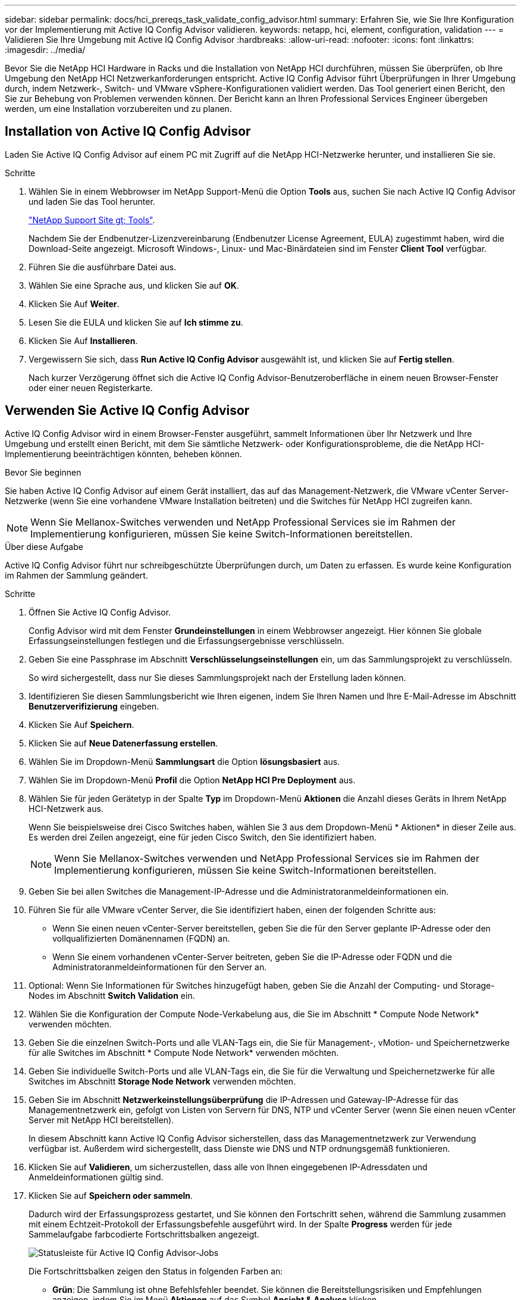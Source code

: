 ---
sidebar: sidebar 
permalink: docs/hci_prereqs_task_validate_config_advisor.html 
summary: Erfahren Sie, wie Sie Ihre Konfiguration vor der Implementierung mit Active IQ Config Advisor validieren. 
keywords: netapp, hci, element, configuration, validation 
---
= Validieren Sie Ihre Umgebung mit Active IQ Config Advisor
:hardbreaks:
:allow-uri-read: 
:nofooter: 
:icons: font
:linkattrs: 
:imagesdir: ../media/


[role="lead"]
Bevor Sie die NetApp HCI Hardware in Racks und die Installation von NetApp HCI durchführen, müssen Sie überprüfen, ob Ihre Umgebung den NetApp HCI Netzwerkanforderungen entspricht. Active IQ Config Advisor führt Überprüfungen in Ihrer Umgebung durch, indem Netzwerk-, Switch- und VMware vSphere-Konfigurationen validiert werden. Das Tool generiert einen Bericht, den Sie zur Behebung von Problemen verwenden können. Der Bericht kann an Ihren Professional Services Engineer übergeben werden, um eine Installation vorzubereiten und zu planen.



== Installation von Active IQ Config Advisor

Laden Sie Active IQ Config Advisor auf einem PC mit Zugriff auf die NetApp HCI-Netzwerke herunter, und installieren Sie sie.

.Schritte
. Wählen Sie in einem Webbrowser im NetApp Support-Menü die Option *Tools* aus, suchen Sie nach Active IQ Config Advisor und laden Sie das Tool herunter.
+
https://mysupport.netapp.com/site/tools/tool-eula/5ddb829ebd393e00015179b2["NetApp Support Site  gt; Tools"^].

+
Nachdem Sie der Endbenutzer-Lizenzvereinbarung (Endbenutzer License Agreement, EULA) zugestimmt haben, wird die Download-Seite angezeigt. Microsoft Windows-, Linux- und Mac-Binärdateien sind im Fenster *Client Tool* verfügbar.

. Führen Sie die ausführbare Datei aus.
. Wählen Sie eine Sprache aus, und klicken Sie auf *OK*.
. Klicken Sie Auf *Weiter*.
. Lesen Sie die EULA und klicken Sie auf *Ich stimme zu*.
. Klicken Sie Auf *Installieren*.
. Vergewissern Sie sich, dass *Run Active IQ Config Advisor* ausgewählt ist, und klicken Sie auf *Fertig stellen*.
+
Nach kurzer Verzögerung öffnet sich die Active IQ Config Advisor-Benutzeroberfläche in einem neuen Browser-Fenster oder einer neuen Registerkarte.





== Verwenden Sie Active IQ Config Advisor

Active IQ Config Advisor wird in einem Browser-Fenster ausgeführt, sammelt Informationen über Ihr Netzwerk und Ihre Umgebung und erstellt einen Bericht, mit dem Sie sämtliche Netzwerk- oder Konfigurationsprobleme, die die NetApp HCI-Implementierung beeinträchtigen könnten, beheben können.

.Bevor Sie beginnen
Sie haben Active IQ Config Advisor auf einem Gerät installiert, das auf das Management-Netzwerk, die VMware vCenter Server-Netzwerke (wenn Sie eine vorhandene VMware Installation beitreten) und die Switches für NetApp HCI zugreifen kann.


NOTE: Wenn Sie Mellanox-Switches verwenden und NetApp Professional Services sie im Rahmen der Implementierung konfigurieren, müssen Sie keine Switch-Informationen bereitstellen.

.Über diese Aufgabe
Active IQ Config Advisor führt nur schreibgeschützte Überprüfungen durch, um Daten zu erfassen. Es wurde keine Konfiguration im Rahmen der Sammlung geändert.

.Schritte
. Öffnen Sie Active IQ Config Advisor.
+
Config Advisor wird mit dem Fenster *Grundeinstellungen* in einem Webbrowser angezeigt. Hier können Sie globale Erfassungseinstellungen festlegen und die Erfassungsergebnisse verschlüsseln.

. Geben Sie eine Passphrase im Abschnitt *Verschlüsselungseinstellungen* ein, um das Sammlungsprojekt zu verschlüsseln.
+
So wird sichergestellt, dass nur Sie dieses Sammlungsprojekt nach der Erstellung laden können.

. Identifizieren Sie diesen Sammlungsbericht wie Ihren eigenen, indem Sie Ihren Namen und Ihre E-Mail-Adresse im Abschnitt *Benutzerverifizierung* eingeben.
. Klicken Sie Auf *Speichern*.
. Klicken Sie auf *Neue Datenerfassung erstellen*.
. Wählen Sie im Dropdown-Menü *Sammlungsart* die Option *lösungsbasiert* aus.
. Wählen Sie im Dropdown-Menü *Profil* die Option *NetApp HCI Pre Deployment* aus.
. Wählen Sie für jeden Gerätetyp in der Spalte *Typ* im Dropdown-Menü *Aktionen* die Anzahl dieses Geräts in Ihrem NetApp HCI-Netzwerk aus.
+
Wenn Sie beispielsweise drei Cisco Switches haben, wählen Sie 3 aus dem Dropdown-Menü * Aktionen* in dieser Zeile aus. Es werden drei Zeilen angezeigt, eine für jeden Cisco Switch, den Sie identifiziert haben.

+

NOTE: Wenn Sie Mellanox-Switches verwenden und NetApp Professional Services sie im Rahmen der Implementierung konfigurieren, müssen Sie keine Switch-Informationen bereitstellen.

. Geben Sie bei allen Switches die Management-IP-Adresse und die Administratoranmeldeinformationen ein.
. Führen Sie für alle VMware vCenter Server, die Sie identifiziert haben, einen der folgenden Schritte aus:
+
** Wenn Sie einen neuen vCenter-Server bereitstellen, geben Sie die für den Server geplante IP-Adresse oder den vollqualifizierten Domänennamen (FQDN) an.
** Wenn Sie einem vorhandenen vCenter-Server beitreten, geben Sie die IP-Adresse oder FQDN und die Administratoranmeldeinformationen für den Server an.


. Optional: Wenn Sie Informationen für Switches hinzugefügt haben, geben Sie die Anzahl der Computing- und Storage-Nodes im Abschnitt *Switch Validation* ein.
. Wählen Sie die Konfiguration der Compute Node-Verkabelung aus, die Sie im Abschnitt * Compute Node Network* verwenden möchten.
. Geben Sie die einzelnen Switch-Ports und alle VLAN-Tags ein, die Sie für Management-, vMotion- und Speichernetzwerke für alle Switches im Abschnitt * Compute Node Network* verwenden möchten.
. Geben Sie individuelle Switch-Ports und alle VLAN-Tags ein, die Sie für die Verwaltung und Speichernetzwerke für alle Switches im Abschnitt *Storage Node Network* verwenden möchten.
. Geben Sie im Abschnitt *Netzwerkeinstellungsüberprüfung* die IP-Adressen und Gateway-IP-Adresse für das Managementnetzwerk ein, gefolgt von Listen von Servern für DNS, NTP und vCenter Server (wenn Sie einen neuen vCenter Server mit NetApp HCI bereitstellen).
+
In diesem Abschnitt kann Active IQ Config Advisor sicherstellen, dass das Managementnetzwerk zur Verwendung verfügbar ist. Außerdem wird sichergestellt, dass Dienste wie DNS und NTP ordnungsgemäß funktionieren.

. Klicken Sie auf *Validieren*, um sicherzustellen, dass alle von Ihnen eingegebenen IP-Adressdaten und Anmeldeinformationen gültig sind.
. Klicken Sie auf *Speichern oder sammeln*.
+
Dadurch wird der Erfassungsprozess gestartet, und Sie können den Fortschritt sehen, während die Sammlung zusammen mit einem Echtzeit-Protokoll der Erfassungsbefehle ausgeführt wird. In der Spalte *Progress* werden für jede Sammelaufgabe farbcodierte Fortschrittsbalken angezeigt.

+
image::config_advisor_job_progress_bar.png[Statusleiste für Active IQ Config Advisor-Jobs]

+
Die Fortschrittsbalken zeigen den Status in folgenden Farben an:

+
** *Grün*: Die Sammlung ist ohne Befehlsfehler beendet. Sie können die Bereitstellungsrisiken und Empfehlungen anzeigen, indem Sie im Menü *Aktionen* auf das Symbol *Ansicht & Analyse* klicken.
** *Gelb*: Die Sammlung hat einige Befehlsfehler abgeschlossen. Sie können die Bereitstellungsrisiken und Empfehlungen anzeigen, indem Sie im Menü *Aktionen* auf das Symbol *Ansicht & Analyse* klicken.
** *Rot*: Die Sammlung ist fehlgeschlagen. Sie müssen die Fehler beheben und die Sammlung erneut ausführen.


. Optional: Wenn die Sammlung abgeschlossen ist, können Sie auf das binokulare Symbol für eine beliebige Sammelzeile klicken, um die Befehle anzuzeigen, die ausgeführt wurden und die Daten, die gesammelt wurden.
. Wählen Sie die Registerkarte *Anzeigen & Analysieren*.
+
Auf dieser Seite finden Sie einen allgemeinen Integritätsbericht Ihrer Umgebung. Sie können einen Abschnitt des Kreisdiagramms auswählen, um weitere Details zu diesen spezifischen Prüfungen oder Beschreibungen von Problemen zu erhalten, sowie Empfehlungen zur Behebung von Problemen, die eine erfolgreiche Bereitstellung beeinträchtigen könnten. Sie können diese Probleme selbst lösen oder Hilfe von den NetApp Professional Services anfordern.

. Klicken Sie auf *Exportieren*, um den Sammlungsbericht als PDF- oder Microsoft Word-Dokument zu exportieren.
+

NOTE: Die Dokumente zu PDF und Microsoft Word enthalten Informationen zur Switch-Konfiguration Ihrer Implementierung. NetApp Professional Services verwendet diese zur Überprüfung der Netzwerkeinstellungen.

. Senden Sie die exportierte Berichtsdatei an Ihren NetApp Professional Services Vertreter.




== Weitere Informationen

https://docs.netapp.com/us-en/vcp/index.html["NetApp Element Plug-in für vCenter Server"^]

